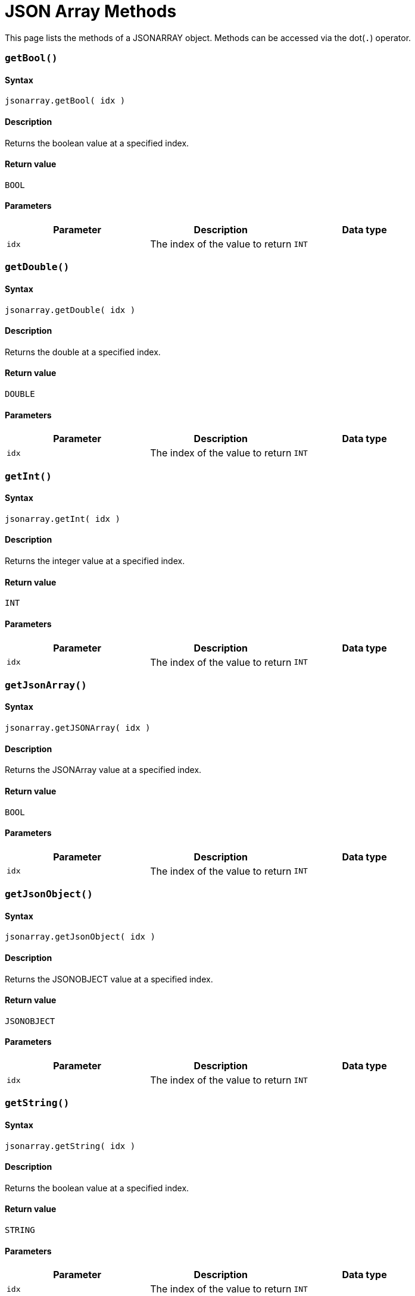 = JSON Array Methods

This page lists the methods of a JSONARRAY object. Methods can be accessed via the dot(`.`) operator.

[discrete]
=== `getBool()`

[discrete]
==== Syntax

`jsonarray.getBool( idx )`

[discrete]
==== Description

Returns the boolean value at a specified index.

[discrete]
==== Return value

`BOOL`

[discrete]
==== Parameters

|===
| Parameter | Description | Data type

| `idx`
| The index of the value to return
| `INT`
|===

[discrete]
=== `getDouble()`

[discrete]
==== Syntax

`jsonarray.getDouble( idx )`

[discrete]
==== Description

Returns the double at a specified index.

[discrete]
==== Return value

`DOUBLE`

[discrete]
==== Parameters

|===
| Parameter | Description | Data type

| `idx`
| The index of the value to return
| `INT`
|===

[discrete]
=== `getInt()`

[discrete]
==== Syntax

`jsonarray.getInt( idx )`

[discrete]
==== Description

Returns the integer value at a specified index.

[discrete]
==== Return value

`INT`

[discrete]
==== Parameters

|===
| Parameter | Description | Data type

| `idx`
| The index of the value to return
| `INT`
|===

[discrete]
=== `getJsonArray()`

[discrete]
==== Syntax

`jsonarray.getJSONArray( idx )`

[discrete]
==== Description

Returns the JSONArray value at a specified index.

[discrete]
==== Return value

`BOOL`

[discrete]
==== Parameters

|===
| Parameter | Description | Data type

| `idx`
| The index of the value to return
| `INT`
|===

[discrete]
=== `getJsonObject()`

[discrete]
==== Syntax

`jsonarray.getJsonObject( idx )`

[discrete]
==== Description

Returns the JSONOBJECT value at a specified index.

[discrete]
==== Return value

`JSONOBJECT`

[discrete]
==== Parameters

|===
| Parameter | Description | Data type

| `idx`
| The index of the value to return
| `INT`
|===

[discrete]
=== `getString()`

[discrete]
==== Syntax

`jsonarray.getString( idx )`

[discrete]
==== Description

Returns the boolean value at a specified index.

[discrete]
==== Return value

`STRING`

[discrete]
==== Parameters

|===
| Parameter | Description | Data type

| `idx`
| The index of the value to return
| `INT`
|===

[discrete]
=== `size()`

[discrete]
==== Syntax

`jsonarray.size()`

[discrete]
==== Description

Returns the size of the array.

[discrete]
==== Return value

`INT`

[discrete]
==== Parameters

None.
